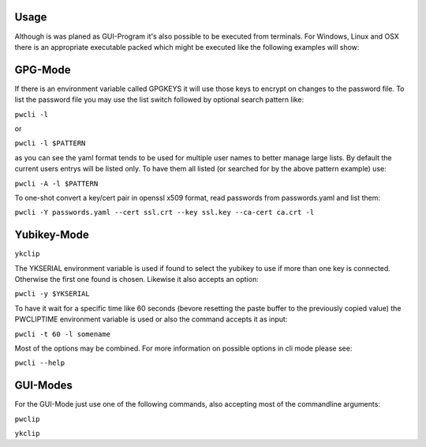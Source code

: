 Usage
-----

Although is was planed as GUI-Program it's also possible to be executed from
terminals. For Windows, Linux and OSX there is an appropriate executable
packed which might be executed like the following examples will show:

GPG-Mode
--------

If there is an environment variable called GPGKEYS it will use those keys to
encrypt on changes to the password file. To list the password file you may use
the list switch followed by optional search pattern like:

``pwcli -l``

or

``pwcli -l $PATTERN``

as you can see the yaml format tends to be used for multiple user names to
better manage large lists. By default the current users entrys will be listed
only. To have them all listed (or searched for by the above pattern example)
use:

``pwcli -A -l $PATTERN``

To one-shot convert a key/cert pair in openssl x509 format, read passwords from
passwords.yaml and list them:

``pwcli -Y passwords.yaml --cert ssl.crt --key ssl.key --ca-cert ca.crt -l``

Yubikey-Mode
------------
``ykclip``

The YKSERIAL environment variable is used if found to select the yubikey to use
if more than one key is connected. Otherwise the first one found is chosen.
Likewise it also accepts an option:

``pwcli -y $YKSERIAL``

To have it wait for a specific time like 60 seconds (bevore resetting the paste
buffer to the previously copied value) the PWCLIPTIME environment variable is
used or also the command accepts it as input:

``pwcli -t 60 -l somename``

Most of the options may be combined. For more information on possible options in
cli mode please see:

``pwcli --help``

GUI-Modes
---------

For the GUI-Mode just use one of the following commands, also accepting most of
the commandline arguments:

``pwclip``

``ykclip``

